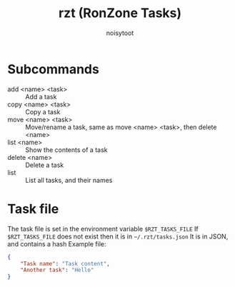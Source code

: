 #+TITLE: rzt (RonZone Tasks)
#+AUTHOR: noisytoot
* Subcommands
  - add <name> <task> :: Add a task
  - copy <name> <task> :: Copy a task
  - move <name> <task> :: Move/rename a task, same as move <name> <task>, then delete <name>
  - list <name> :: Show the contents of a task
  - delete <name> :: Delete a task
  - list :: List all tasks, and their names
* Task file
  The task file is set in the environment variable =$RZT_TASKS_FILE=
  If =$RZT_TASKS_FILE= does not exist then it is in =~/.rzt/tasks.json=
  It is in JSON, and contains a hash
  Example file:
  #+BEGIN_SRC json
  {
      "Task name": "Task content",
      "Another task": "Hello"
  }
  #+END_SRC
